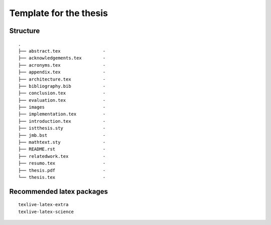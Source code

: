 Template for the thesis
=======================

Structure
---------

::

    .
    ├── abstract.tex                -
    ├── acknowledgements.tex        -
    ├── acronyms.tex                -
    ├── appendix.tex                -
    ├── architecture.tex            -
    ├── bibliography.bib            -
    ├── conclusion.tex              -
    ├── evaluation.tex              -
    ├── images                      -
    ├── implementation.tex          -
    ├── introduction.tex            -
    ├── istthesis.sty               -
    ├── jmb.bst                     -
    ├── mathtext.sty                -
    ├── README.rst                  -
    ├── relatedwork.tex             -
    ├── resumo.tex                  -
    ├── thesis.pdf                  -
    └── thesis.tex                  -


Recommended latex packages
--------------------------

::

    texlive-latex-extra
    texlive-latex-science

